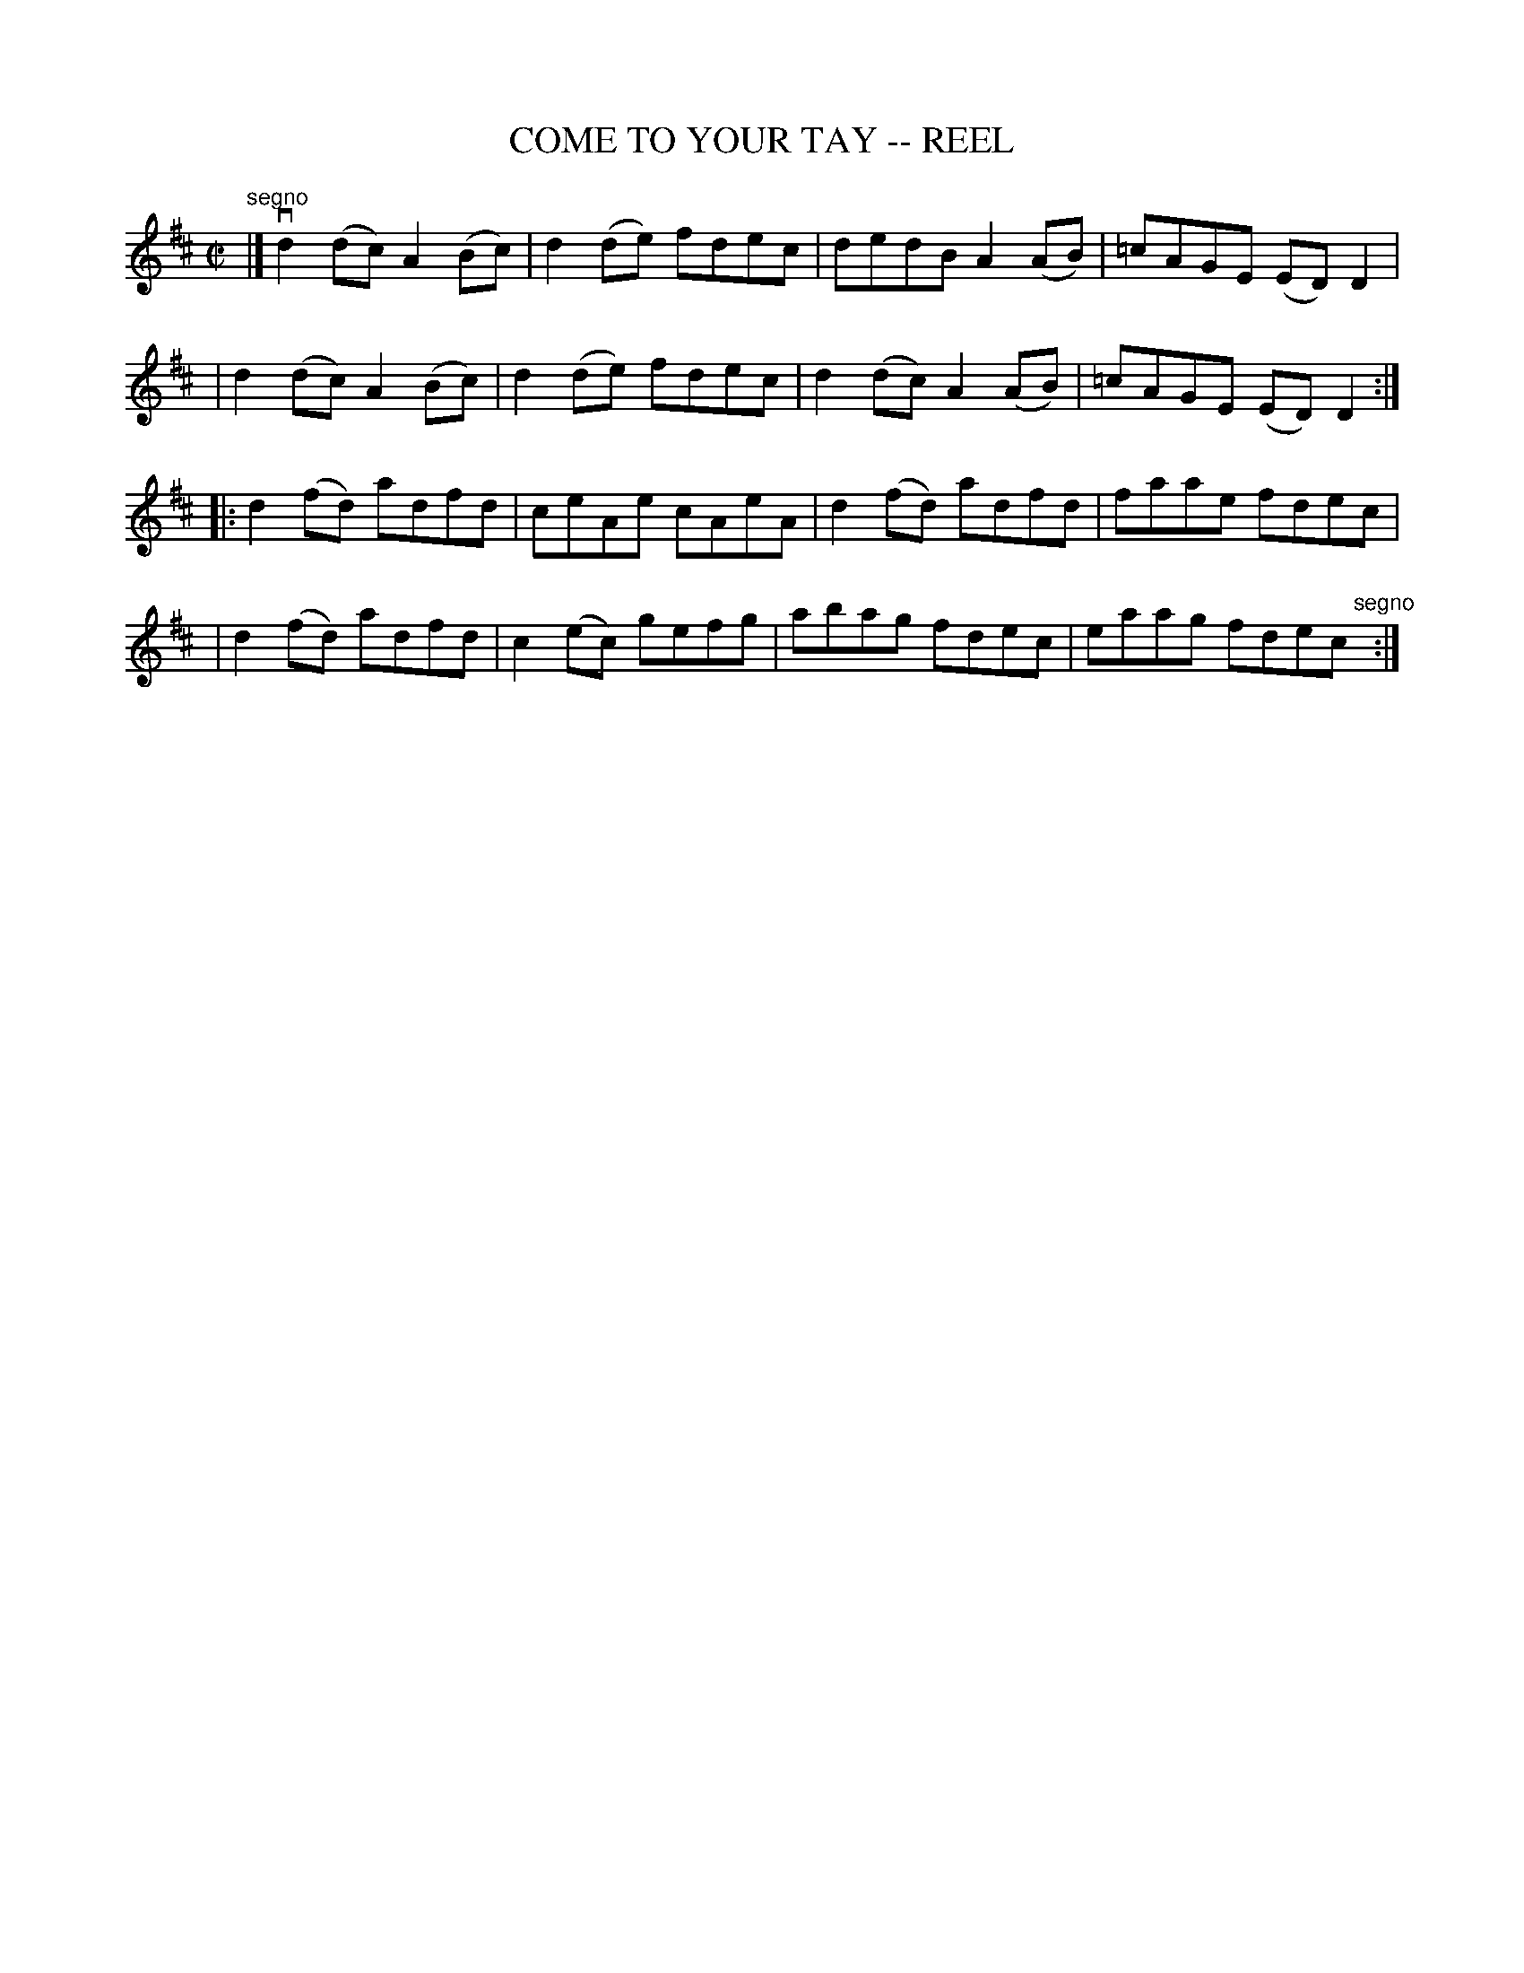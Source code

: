 X: 1
T: COME TO YOUR TAY -- REEL
B: Ryan's Mammoth Collection of Fiddle Tunes
R: reel
M: C|
L: 1/8
Z: Contributed 20010905143824 by John Chambers jmchambers:rcn.net
K: D
"segno"\
|]vd2(dc) A2(Bc) | d2(de) fdec | dedB   A2(AB) | =cAGE (ED)D2 |
|  d2(dc) A2(Bc) | d2(de) fdec | d2(dc) A2(AB) | =cAGE (ED)D2 :|
|: d2(fd) adfd | ceAe cAeA | d2(fd) adfd | faae fdec |
|  d2(fd) adfd | c2(ec) gefg | abag fdec | eaag fdec "segno"[|] :|
